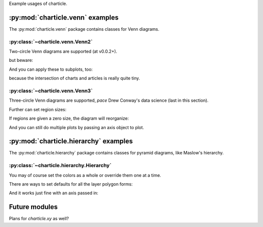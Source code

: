 
Example usages of charticle.

.. plot::
   :context: reset

   >>> import matplotlib
   >>> matplotlib.use('Agg')

:py:mod:`charticle.venn` examples
==================================
The :py:mod:`charticle.venn` package contains classes for Venn diagrams.


:py:class:`~charticle.venn.Venn2`
^^^^^^^^^^^^^^^^^^^^^^^^^^^^^^^^^

Two-circle Venn diagrams are supported (at v0.0.2+).

.. plot::
  :context: reset
  :include-source: true

  >>> from matplotlib import pyplot as plt
  >>> from charticle.venn import Venn2
  >>> v2 = Venn2(a="chart", b="article")
  >>> v2.ab = "charticle"
  >>> _ = v2.plot()

but beware:

.. plot::
  :include-source: true
  :context: reset

  >>> from charticle.venn import Venn2
  >>> v = Venn2(title="It might be like this", a="useful", b="charticle",
  ...   sizes=Venn2.Sizes(ab=0.0))
  >>> _ = v.plot()

And you can apply these to subplots, too:

.. plot::
  :include-source: true
  :context: reset

  >>> import matplotlib.pyplot as plt
  >>> from charticle.venn import Venn2
  >>> fig = plt.figure()
  >>> fig.set_size_inches(4, 6)
  >>> v = Venn2(a="chart", b="article", ab="charticle")
  >>> ax1, ax2 = (fig.add_subplot(211), fig.add_subplot(212))
  >>> _ = v.plot(ax1)
  >>> v.title = "but really it's"
  >>> v.sizes.a *= 10
  >>> v.sizes.b *= 10
  >>> v.sizes.ab *= 0.5
  >>> _ = v.plot(ax2)

because the intersection of charts and articles is really quite tiny.


:py:class:`~charticle.venn.Venn3`
^^^^^^^^^^^^^^^^^^^^^^^^^^^^^^^^^

Three-circle Venn diagrams are supported, *pace* Drew Conway's
data science (last in this section).

.. plot::
   :context: reset
   :include-source: true

   >>> from charticle.venn import Venn3
   >>> v3 = Venn3(a_name="useful", b_name = "structured", c_name="delimited")
   >>> v3.abc = "discipline"
   >>> v3.title = "Knowledge"
   >>> v3.fontsizes.title = 22
   >>> v3  #doctest: +ELLIPSIS
   Venn3(a_name='useful', b_name='structured', c_name='delimited', ...))
   >>> _ = v3.plot()


Further can set region sizes:

.. plot::
   :context: close-figs
   :include-source: true

   >>> v3.sizes
   Venn3.Sizes(a=1.0, b=1.0, c=1.0, ab=1.0, ac=1.0, bc=1.0, abc=1.0, normalize=1.0)
   >>> v3.sizes.set_single_weight(1.0) # moot
   Venn3.Sizes(a=1.0, b=1.0, c=1.0, ab=1.0, ac=1.0, bc=1.0, abc=1.0, normalize=1.0)
   >>> v3.sizes.a *= 5
   >>> v3.sizes.set_double_weight(2.0)
   Venn3.Sizes(a=5.0, b=1.0, c=1.0, ab=2.0, ac=2.0, bc=2.0, abc=1.0, normalize=1.0)
   >>> _ = v3.plot()


If regions are given a zero size, the diagram will reorganize:

.. plot::
   :include-source: true
   :context: reset

   >>> from charticle.venn import Venn3
   >>> v = Venn3(a_name='"apples"', b_name='"bananas"',  c_name="fruits")
   >>> v.a = "MacBook"
   >>> v.b = 'harebrained'
   >>> v.c = "Prunus\ndomestica,\nothers"; v.sizes.c = 3
   >>> v.ac = "Malus\ndomestica"
   >>> v.bc = "Musa\nacuminata"
   >>> v.sizes.ab = 0; v.sizes.abc = 0
   >>> _ = v.plot()

And you can still do multiple plots by passing an axis object to plot.

.. plot::
  :include-source: true
  :context: reset

  >>> import matplotlib.pyplot as plt
  >>> from charticle.venn import Venn3, FontSizes
  >>> fig = plt.figure()
  >>> fig.set_size_inches(6,13)
  >>> v = Venn3(a="mathematics", b="substantive\nexpertise",
  ...  c="hacking\nskills",
  ...  fontsizes=FontSizes(intersections=10),
  ...  sizes=Venn3.Sizes(normalize=30))
  >>> ax1, ax2, ax3, ax4 = (fig.add_subplot(411), fig.add_subplot(412),
  ...   fig.add_subplot(413), fig.add_subplot(414))
  >>> v.ab = "traditional\nresearch"; _ = v.plot(ax1)
  >>> v.ac = "machine\nlearning"; _ = v.plot(ax2)
  >>> v.bc = "danger\nzone!"; _ = v.plot(ax3)
  >>> v.abc = "data\nscience"; _ = v.plot(ax4)

:py:mod:`charticle.hierarchy` examples
======================================
The :py:mod:`charticle.hierarchy` package contains classes for pyramid
diagrams, like Maslow's hierarchy.

:py:class:`~charticle.hierarchy.Hierarchy`
^^^^^^^^^^^^^^^^^^^^^^^^^^^^^^^^^^^^^^^^^^

.. plot::
  :context: reset
  :include-source: true

  >>> from matplotlib import pyplot as plt
  >>> from charticle.hierarchy import Hierarchy
  >>> h = Hierarchy(layer_text_defaults=dict(size='large'))
  >>> _ = h.set_layers(['Physiological', 'Safety', 'Love/belonging',
  ...		        'Esteem','Self-\nactualization'])
  >>> h.plot()
  >>> _ = plt.axis('scaled'); _ = plt.axis('off')

You may of course set the colors as a whole or override them one at a time.

.. plot::
  :context: reset
  :include-source: true

  >>> from matplotlib import pyplot as plt
  >>> from charticle.hierarchy import Hierarchy
  >>> h = Hierarchy(layer_text_defaults=dict(size='x-large'))
  >>> h.set_color_cycle('brown', 'white', 'pink')
  >>> l1 = h.add_layer(lower=0.0, upper=0.3, label='bottom')
  >>> l2 = h.add_layer(lower=0.3, upper=0.6, label='middle',
  ...                  text={'weight': 'bold'})
  >>> l3 = h.add_layer(lower=0.6, upper=1.0, label='top',
  ...                  polygon={'fill': True, 'color': 'green'})
  >>> h.plot()

There are ways to set defaults for all the layer polygon forms:

.. plot::
  :context:
  :include-source: true

  >>> h.layer_polygon_defaults["fill"] = False
  >>> h.layer_text_defaults["style"] = 'italic'
  >>> h.plot()

And it works just fine with an axis passed in:

.. plot::
  :context:
  :include-source: true

  >>> ax = plt.gca()
  >>> h.plot(ax=ax)



Future modules
==============

Plans for `charticle.xy` as well?
